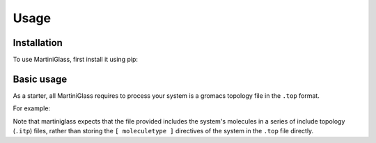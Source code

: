 Usage
=====

.. _installation:

Installation
------------

To use MartiniGlass, first install it using pip:

.. code-block:: console
    (.venv) $ pip install martiniglass


Basic usage
-----------

As a starter, all MartiniGlass requires to process your system is a gromacs topology file in the
``.top`` format.

For example:

.. code-block:: console
    $ martiniglass -p topol.top

Note that martiniglass expects that the file provided includes the system's molecules
in a series of include topology (``.itp``) files, rather than storing the ``[ moleculetype ]`` directives
of the system in the ``.top`` file directly.

